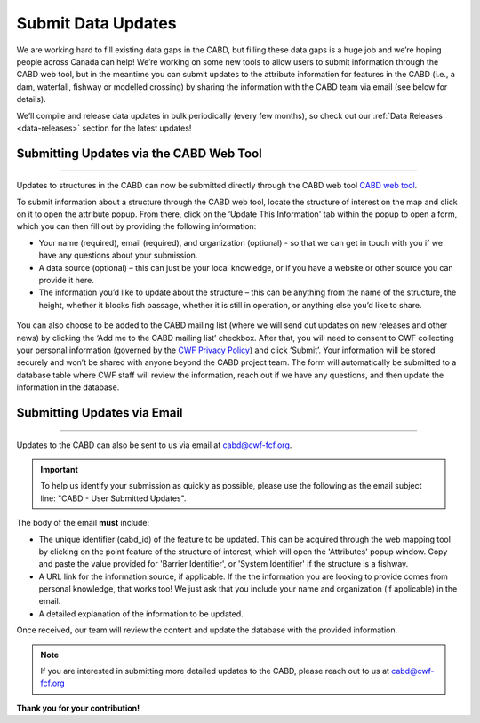 .. _submit-updates:

===================
Submit Data Updates
===================

We are working hard to fill existing data gaps in the CABD, but filling these data gaps is a huge job and we’re hoping people across Canada can help! We’re working on some new tools to allow users to submit information through the CABD web tool, but in the meantime you can submit updates to the attribute information for features in the CABD (i.e., a dam, waterfall, fishway or modelled crossing) by sharing the information with the CABD team via email (see below for details).

We’ll compile and release data updates in bulk periodically (every few months), so check out our :ref:`Data Releases <data-releases>` section for the latest updates!

Submitting Updates via the CABD Web Tool
----------------------------------------

-----

Updates to structures in the CABD can now be submitted directly through the CABD web tool `CABD web tool <https://aquaticbarriers.ca/en>`_. 

To submit information about a structure through the CABD web tool, locate the structure of interest on the map and click on it to open the attribute popup. From there, click on the ‘Update This Information' tab within the popup to open a form, which you can then fill out by providing the following information: 

- Your name (required), email (required), and organization (optional) - so that we can get in touch with you if we have any questions about your submission.
- A data source (optional) – this can just be your local knowledge, or if you have a website or other source you can provide it here.
- The information you’d like to update about the structure – this can be anything from the name of the structure, the height, whether it blocks fish passage, whether it is still in operation, or anything else you’d like to share.

.. figure:: img/update_this_info_form.jpg
    :align: center
    :width: 400

You can also choose to be added to the CABD mailing list (where we will send out updates on new releases and other news) by clicking the ‘Add me to the CABD mailing list’ checkbox. After that, you will need to consent to CWF collecting your personal information (governed by the `CWF Privacy Policy <https://cwf-fcf.org/en/about-cwf/policies/privacy-policy.html>`_) and click ‘Submit’. Your information will be stored securely and won’t be shared with anyone beyond the CABD project team. The form will automatically be submitted to a database table where CWF staff will review the information, reach out if we have any questions, and then update the information in the database.

.. figure:: img/mail_list_consent.jpg
    :align: center
    :width: 400

Submitting Updates via Email
----------------------------

-----

Updates to the CABD can also be sent to us via email at cabd@cwf-fcf.org.

.. important::
    
    To help us identify your submission as quickly as possible, please use the following as the email subject line: "CABD - User Submitted Updates".

The body of the email **must** include:

* The unique identifier (cabd_id) of the feature to be updated. This can be acquired through the web mapping tool by clicking on the point feature of the structure of interest, which will open the 'Attributes' popup window. Copy and paste the value provided for 'Barrier Identifier', or 'System Identifier' if the structure is a fishway.

* A URL link for the information source, if applicable. If the the information you are looking to provide comes from personal knowledge, that works too! We just ask that you include your name and organization (if applicable) in the email.

* A detailed explanation of the information to be updated.

Once received, our team will review the content and update the database with the provided information.

.. note::

    If you are interested in submitting more detailed updates to the CABD, please reach out to us at cabd@cwf-fcf.org

**Thank you for your contribution!**